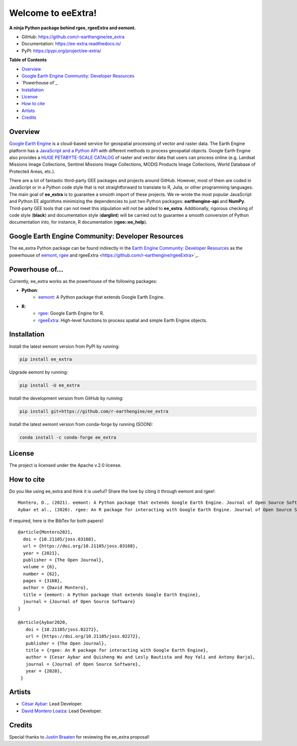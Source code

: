 Welcome to eeExtra!
===================

.. image:: https://img.shields.io/pypi/v/ee_extra.svg
        :target: https://pypi.python.org/pypi/ee_extra
        
.. image:: https://img.shields.io/badge/License-Apache%202.0-blue.svg
        :target: https://opensource.org/licenses/Apache-2.0
        
.. image:: https://readthedocs.org/projects/ee-extra/badge/?version=latest
        :target: https://ee-extra.readthedocs.io/en/latest/?badge=latest
        :alt: Documentation Status 
        
.. image:: https://img.shields.io/badge/David-buy%20me%20a%20coffee-pink.svg
        :target: https://www.buymeacoffee.com/davemlz
        
.. image:: https://img.shields.io/badge/Cesar-buy%20me%20a%20coffee-pink.svg
        :target: https://www.buymeacoffee.com/csay
        
.. image:: https://static.pepy.tech/personalized-badge/ee_extra?period=total&units=international_system&left_color=grey&right_color=green&left_text=Downloads
        :target: https://pepy.tech/project/ee_extra
        
.. image:: https://img.shields.io/badge/GEE%20Community-Developer%20Resources-00b6ff.svg
        :target: https://developers.google.com/earth-engine/tutorials/community/developer-resources
        
.. image:: https://img.shields.io/twitter/follow/dmlmont?style=social
        :target: https://twitter.com/csaybar        

.. image:: https://img.shields.io/twitter/follow/dmlmont?style=social
        :target: https://twitter.com/dmlmont
        
.. image:: https://joss.theoj.org/papers/34696c5b62c50898b4129cbbe8befb0a/status.svg
    :target: https://joss.theoj.org/papers/34696c5b62c50898b4129cbbe8befb0a
    
.. image:: https://joss.theoj.org/papers/10.21105/joss.02272/status.svg
    :target: https://doi.org/10.21105/joss.02272
        
.. image:: https://img.shields.io/badge/code%20style-black-000000.svg
    :target: https://github.com/psf/black
  
  
**A ninja Python package behind rgee, rgeeExtra and eemont.** 

- GitHub: `https://github.com/r-earthengine/ee_extra <https://github.com/r-earthengine/ee_extra>`_
- Documentation: `https://ee-extra.readthedocs.io/ <https://ee-extra.readthedocs.io/>`_
- PyPI: `https://pypi.org/project/ee-extra/ <https://pypi.org/project/ee-extra/>`_


**Table of Contents**

- `Overview`_
- `Google Earth Engine Community: Developer Resources`_
- `Powerhouse of`_
- `Installation`_
- `License`_
- `How to cite`_
- `Artists`_
- `Credits`_


Overview
-------------------

`Google Earth Engine <https://earthengine.google.com/>`_ is a cloud-based service for geospatial processing of vector and raster data. The Earth Engine platform has a `JavaScript and a Python API <https://developers.google.com/earth-engine/guides>`_ with different methods to process geospatial objects. Google Earth Engine also provides a `HUGE PETABYTE-SCALE CATALOG <https://developers.google.com/earth-engine/datasets/>`_ of raster and vector data that users can process online (e.g. Landsat Missions Image Collections, Sentinel Missions Image Collections, MODIS Products Image Collections, World Database of Protected Areas, etc.). 

There are a lot of fantastic third-party GEE packages and projects around GitHub. However, most of them are coded in JavaScript or in a Python code style that is not straightforward to translate to R, Julia, or other programming languages. The main goal of **ee_extra** is to guarantee a smooth import of these projects. We re-wrote the most popular JavaScript and Python EE algorithms minimizing the dependencies to just two Python packages: **earthengine-api** and **NumPy**. Third-party GEE tools that can not meet this stipulation will not be added to **ee_extra**. Additionally, rigorous checking of code style (**black**) and documentation style (**darglint**) will be carried out to guarantee a smooth conversion of Python documentation into, for instance, R documentation (**rgee::ee_help**).

.. image:: https://user-images.githubusercontent.com/16768318/119165340-ad784f80-ba5d-11eb-8d00-699eac93fb2c.png
    :alt: ee_extra


Google Earth Engine Community: Developer Resources
-----------------------------------------------------

The ee_extra Python package can be found indirectly in the `Earth Engine Community: Developer Resources <https://developers.google.com/earth-engine/tutorials/community/developer-resources>`_ as the powerhouse of `eemont <https://github.com/davemlz/eemont>`_, `rgee <https://github.com/r-spatial/rgee>`_ and rgeeExtra <https://github.com/r-earthengine/rgeeExtra>`_.


Powerhouse of...
--------------------

Currently, ee_extra works as the powerhouse of the following packages:

- **Python**:
    - `eemont <https://github.com/davemlz/eemont>`_: A Python package that extends Google Earth Engine.
    
- **R**:
    - `rgee <https://github.com/r-spatial/rgee>`_: Google Earth Engine for R.
    - `rgeeExtra <https://github.com/r-earthengine/rgeeExtra>`_: High-level functions to process spatial and simple Earth Engine objects.


Installation
------------

Install the latest eemont version from PyPI by running:

.. code-block::   
      
   pip install ee_extra

Upgrade eemont by running:

.. code-block::   
      
   pip install -U ee_extra

Install the development version from GitHub by running:

.. code-block::   
      
   pip install git+https://github.com/r-earthengine/ee_extra
   
Install the latest eemont version from conda-forge by running (SOON):

.. code-block::   
      
   conda install -c conda-forge ee_extra


License
-------

The project is licensed under the Apache v.2.0 license.


How to cite
-----------

Do you like using ee_extra and think it is useful? Share the love by citing it through eemont and rgee!::

   Montero, D., (2021). eemont: A Python package that extends Google Earth Engine. Journal of Open Source Software, 6(62), 3168, https://doi.org/10.21105/joss.03168
   Aybar et al., (2020). rgee: An R package for interacting with Google Earth Engine. Journal of Open Source Software, 5(51), 2272, https://doi.org/10.21105/joss.02272
   
If required, here is the BibTex for both papers!::

   @article{Montero2021,
     doi = {10.21105/joss.03168},
     url = {https://doi.org/10.21105/joss.03168},
     year = {2021},
     publisher = {The Open Journal},
     volume = {6},
     number = {62},
     pages = {3168},
     author = {David Montero},
     title = {eemont: A Python package that extends Google Earth Engine},
     journal = {Journal of Open Source Software}
   }

   @Article{Aybar2020,
      doi = {10.21105/joss.02272},
      url = {https://doi.org/10.21105/joss.02272},
      publisher = {The Open Journal},
      title = {rgee: An R package for interacting with Google Earth Engine},
      author = {Cesar Aybar and Quisheng Wu and Lesly Bautista and Roy Yali and Antony Barja},
      journal = {Journal of Open Source Software},
      year = {2020},
    }


Artists
-------

- `César Aybar <https://github.com/csaybar>`_: Lead Developer.
- `David Montero Loaiza <https://github.com/davemlz>`_: Lead Developer.


Credits
-------

Special thanks to `Justin Braaten <https://github.com/jdbcode>`_ for reviewing the ee_extra proposal!